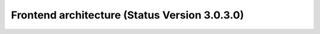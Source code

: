 .. _frontend_architecture:

Frontend architecture (Status Version 3.0.3.0)
##############################################
.. image:: ../../../figures/mapbender3_frontend_architecture.jpg
